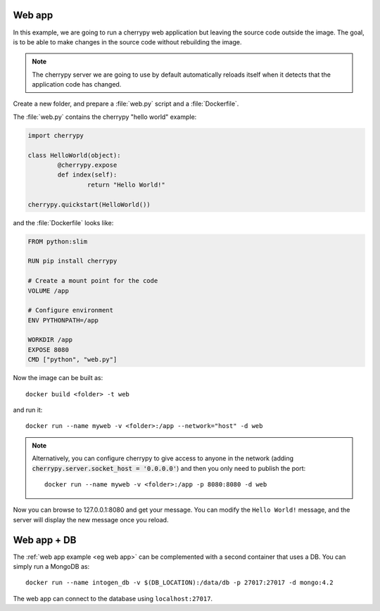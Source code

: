 
.. _eg web app:

Web app
-------

In this example, we are going to run a cherrypy web application but leaving
the source code outside the image. The goal, is to be able to make changes in
the source code without rebuilding the image.

.. note:: The cherrypy server we are going to use by default automatically
	reloads itself when it detects that the application code has changed.

Create a new folder, and prepare a :file:`web.py` script and a
:file:`Dockerfile`.

The :file:`web.py` contains the cherrypy "hello world" example:

.. code-block:: python

	import cherrypy

	class HelloWorld(object):
		@cherrypy.expose
		def index(self):
			return "Hello World!"

	cherrypy.quickstart(HelloWorld())

and the :file:`Dockerfile` looks like:

.. code-block:: dockerfile

	FROM python:slim

	RUN pip install cherrypy

	# Create a mount point for the code
	VOLUME /app

	# Configure environment
	ENV PYTHONPATH=/app

	WORKDIR /app
	EXPOSE 8080
	CMD ["python", "web.py"]


Now the image can be built as::

	docker build <folder> -t web

and run it::

	docker run --name myweb -v <folder>:/app --network="host" -d web

.. note:: Alternatively, you can configure cherrypy to give access to anyone
    in the network (adding :code:`cherrypy.server.socket_host = '0.0.0.0'`)
    and then you only need to publish the port::

        docker run --name myweb -v <folder>:/app -p 8080:8080 -d web

Now you can browse to 127.0.0.1:8080 and get your message.
You can modify the ``Hello World!`` message, and the server will display the
new message once you reload.



Web app + DB
------------

The :ref:`web app example <eg web app>` can be complemented with a second
container that uses a DB. You can simply run a MongoDB as::

    docker run --name intogen_db -v $(DB_LOCATION):/data/db -p 27017:27017 -d mongo:4.2

The web app can connect to the database using ``localhost:27017``.

